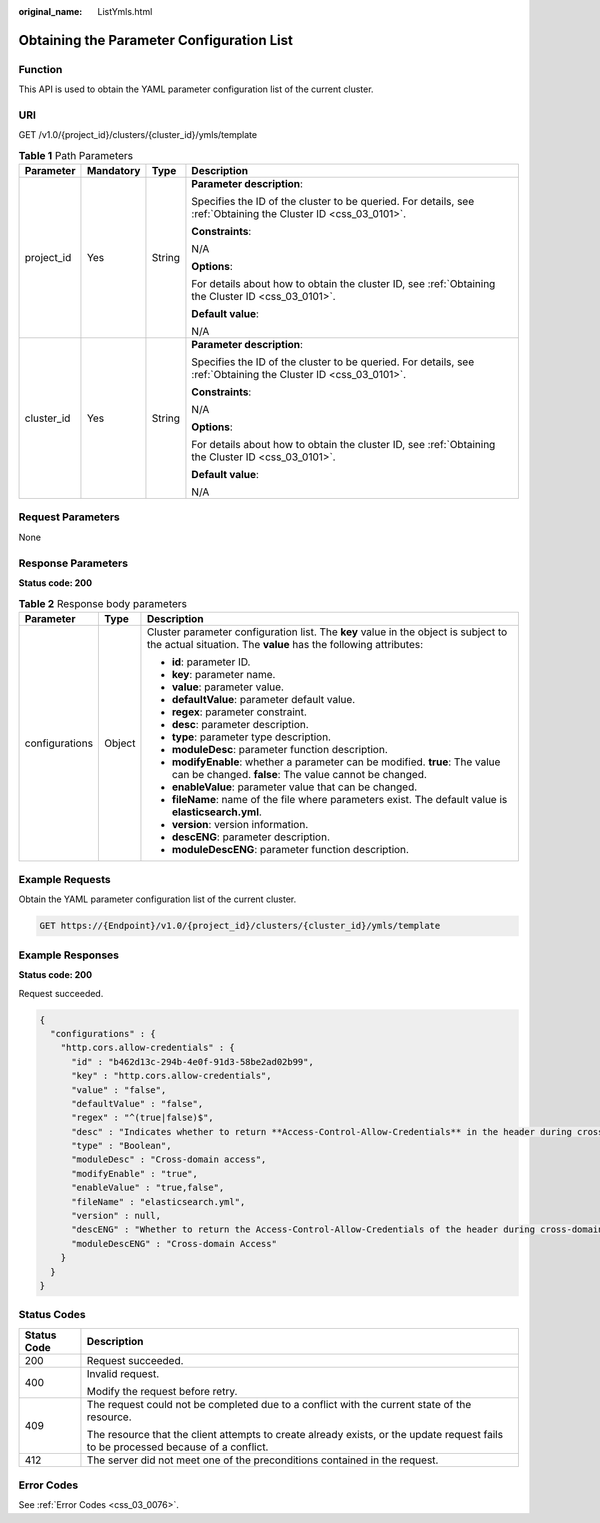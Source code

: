 :original_name: ListYmls.html

.. _ListYmls:

Obtaining the Parameter Configuration List
==========================================

Function
--------

This API is used to obtain the YAML parameter configuration list of the current cluster.

URI
---

GET /v1.0/{project_id}/clusters/{cluster_id}/ymls/template

.. table:: **Table 1** Path Parameters

   +-----------------+-----------------+-----------------+----------------------------------------------------------------------------------------------------------------+
   | Parameter       | Mandatory       | Type            | Description                                                                                                    |
   +=================+=================+=================+================================================================================================================+
   | project_id      | Yes             | String          | **Parameter description**:                                                                                     |
   |                 |                 |                 |                                                                                                                |
   |                 |                 |                 | Specifies the ID of the cluster to be queried. For details, see :ref:`Obtaining the Cluster ID <css_03_0101>`. |
   |                 |                 |                 |                                                                                                                |
   |                 |                 |                 | **Constraints**:                                                                                               |
   |                 |                 |                 |                                                                                                                |
   |                 |                 |                 | N/A                                                                                                            |
   |                 |                 |                 |                                                                                                                |
   |                 |                 |                 | **Options**:                                                                                                   |
   |                 |                 |                 |                                                                                                                |
   |                 |                 |                 | For details about how to obtain the cluster ID, see :ref:`Obtaining the Cluster ID <css_03_0101>`.             |
   |                 |                 |                 |                                                                                                                |
   |                 |                 |                 | **Default value**:                                                                                             |
   |                 |                 |                 |                                                                                                                |
   |                 |                 |                 | N/A                                                                                                            |
   +-----------------+-----------------+-----------------+----------------------------------------------------------------------------------------------------------------+
   | cluster_id      | Yes             | String          | **Parameter description**:                                                                                     |
   |                 |                 |                 |                                                                                                                |
   |                 |                 |                 | Specifies the ID of the cluster to be queried. For details, see :ref:`Obtaining the Cluster ID <css_03_0101>`. |
   |                 |                 |                 |                                                                                                                |
   |                 |                 |                 | **Constraints**:                                                                                               |
   |                 |                 |                 |                                                                                                                |
   |                 |                 |                 | N/A                                                                                                            |
   |                 |                 |                 |                                                                                                                |
   |                 |                 |                 | **Options**:                                                                                                   |
   |                 |                 |                 |                                                                                                                |
   |                 |                 |                 | For details about how to obtain the cluster ID, see :ref:`Obtaining the Cluster ID <css_03_0101>`.             |
   |                 |                 |                 |                                                                                                                |
   |                 |                 |                 | **Default value**:                                                                                             |
   |                 |                 |                 |                                                                                                                |
   |                 |                 |                 | N/A                                                                                                            |
   +-----------------+-----------------+-----------------+----------------------------------------------------------------------------------------------------------------+

Request Parameters
------------------

None

Response Parameters
-------------------

**Status code: 200**

.. table:: **Table 2** Response body parameters

   +-----------------------+-----------------------+-------------------------------------------------------------------------------------------------------------------------------------------------------+
   | Parameter             | Type                  | Description                                                                                                                                           |
   +=======================+=======================+=======================================================================================================================================================+
   | configurations        | Object                | Cluster parameter configuration list. The **key** value in the object is subject to the actual situation. The **value** has the following attributes: |
   |                       |                       |                                                                                                                                                       |
   |                       |                       | -  **id**: parameter ID.                                                                                                                              |
   |                       |                       |                                                                                                                                                       |
   |                       |                       | -  **key**: parameter name.                                                                                                                           |
   |                       |                       |                                                                                                                                                       |
   |                       |                       | -  **value**: parameter value.                                                                                                                        |
   |                       |                       |                                                                                                                                                       |
   |                       |                       | -  **defaultValue**: parameter default value.                                                                                                         |
   |                       |                       |                                                                                                                                                       |
   |                       |                       | -  **regex**: parameter constraint.                                                                                                                   |
   |                       |                       |                                                                                                                                                       |
   |                       |                       | -  **desc**: parameter description.                                                                                                                   |
   |                       |                       |                                                                                                                                                       |
   |                       |                       | -  **type**: parameter type description.                                                                                                              |
   |                       |                       |                                                                                                                                                       |
   |                       |                       | -  **moduleDesc**: parameter function description.                                                                                                    |
   |                       |                       |                                                                                                                                                       |
   |                       |                       | -  **modifyEnable**: whether a parameter can be modified. **true**: The value can be changed. **false**: The value cannot be changed.                 |
   |                       |                       |                                                                                                                                                       |
   |                       |                       | -  **enableValue**: parameter value that can be changed.                                                                                              |
   |                       |                       |                                                                                                                                                       |
   |                       |                       | -  **fileName**: name of the file where parameters exist. The default value is **elasticsearch.yml**.                                                 |
   |                       |                       |                                                                                                                                                       |
   |                       |                       | -  **version**: version information.                                                                                                                  |
   |                       |                       |                                                                                                                                                       |
   |                       |                       | -  **descENG**: parameter description.                                                                                                                |
   |                       |                       |                                                                                                                                                       |
   |                       |                       | -  **moduleDescENG**: parameter function description.                                                                                                 |
   +-----------------------+-----------------------+-------------------------------------------------------------------------------------------------------------------------------------------------------+

Example Requests
----------------

Obtain the YAML parameter configuration list of the current cluster.

.. code-block:: text

   GET https://{Endpoint}/v1.0/{project_id}/clusters/{cluster_id}/ymls/template

Example Responses
-----------------

**Status code: 200**

Request succeeded.

.. code-block::

   {
     "configurations" : {
       "http.cors.allow-credentials" : {
         "id" : "b462d13c-294b-4e0f-91d3-58be2ad02b99",
         "key" : "http.cors.allow-credentials",
         "value" : "false",
         "defaultValue" : "false",
         "regex" : "^(true|false)$",
         "desc" : "Indicates whether to return **Access-Control-Allow-Credentials** in the header during cross-domain access. The value is of the Boolean type and can be **true** or **false**.",
         "type" : "Boolean",
         "moduleDesc" : "Cross-domain access",
         "modifyEnable" : "true",
         "enableValue" : "true,false",
         "fileName" : "elasticsearch.yml",
         "version" : null,
         "descENG" : "Whether to return the Access-Control-Allow-Credentials of the header during cross-domain access. The value is a Boolean value and the options are true and false.",
         "moduleDescENG" : "Cross-domain Access"
       }
     }
   }

Status Codes
------------

+-----------------------------------+------------------------------------------------------------------------------------------------------------------------------------+
| Status Code                       | Description                                                                                                                        |
+===================================+====================================================================================================================================+
| 200                               | Request succeeded.                                                                                                                 |
+-----------------------------------+------------------------------------------------------------------------------------------------------------------------------------+
| 400                               | Invalid request.                                                                                                                   |
|                                   |                                                                                                                                    |
|                                   | Modify the request before retry.                                                                                                   |
+-----------------------------------+------------------------------------------------------------------------------------------------------------------------------------+
| 409                               | The request could not be completed due to a conflict with the current state of the resource.                                       |
|                                   |                                                                                                                                    |
|                                   | The resource that the client attempts to create already exists, or the update request fails to be processed because of a conflict. |
+-----------------------------------+------------------------------------------------------------------------------------------------------------------------------------+
| 412                               | The server did not meet one of the preconditions contained in the request.                                                         |
+-----------------------------------+------------------------------------------------------------------------------------------------------------------------------------+

Error Codes
-----------

See :ref:`Error Codes <css_03_0076>`.
